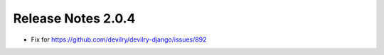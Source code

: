 *******************
Release Notes 2.0.4
*******************

- Fix for https://github.com/devilry/devilry-django/issues/892
